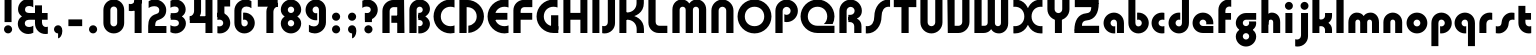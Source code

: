 SplineFontDB: 3.2
FontName: QuasarOpen-Black
FullName: Quasar Open Black
FamilyName: Quasar Open
Weight: Black
Copyright: Copyright (c) 2023, neilb
UComments: "2023-12-15: Created with FontForge (http://fontforge.org)"
Version: 000.001
ItalicAngle: 0
UnderlinePosition: -100
UnderlineWidth: 50
Ascent: 800
Descent: 200
InvalidEm: 0
LayerCount: 2
Layer: 0 0 "Back" 1
Layer: 1 0 "Fore" 0
XUID: [1021 441 2049316168 16478]
StyleMap: 0x0000
FSType: 0
OS2Version: 0
OS2_WeightWidthSlopeOnly: 0
OS2_UseTypoMetrics: 1
CreationTime: 1702635369
ModificationTime: 1726581747
PfmFamily: 17
TTFWeight: 900
TTFWidth: 5
LineGap: 0
VLineGap: 0
OS2TypoAscent: 1081
OS2TypoAOffset: 0
OS2TypoDescent: -253
OS2TypoDOffset: 0
OS2TypoLinegap: 0
OS2WinAscent: 840
OS2WinAOffset: 0
OS2WinDescent: 338
OS2WinDOffset: 0
HheadAscent: 1081
HheadAOffset: 0
HheadDescent: -253
HheadDOffset: 0
OS2CapHeight: 828
OS2XHeight: 500
OS2Vendor: 'PfEd'
MarkAttachClasses: 1
DEI: 91125
Encoding: UnicodeFull
UnicodeInterp: none
NameList: AGL For New Fonts
DisplaySize: -48
AntiAlias: 1
FitToEm: 1
WinInfo: 16 16 8
BeginPrivate: 0
EndPrivate
Grid
-1000 828 m 0
 2000 828 l 1024
-1000 500.25 m 0
 2000 500.25 l 1024
EndSplineSet
BeginChars: 1114117 133

StartChar: i
Encoding: 105 105 0
Width: 295
Flags: HMW
LayerCount: 2
Fore
SplineSet
48 679 m 0
 48 734 93 779 148 779 c 0
 203 779 248 734 248 679 c 0
 248 624 203 579 148 579 c 0
 93 579 48 624 48 679 c 0
60 500 m 5
 235 500 l 5
 235 0 l 5
 60 0 l 5
 60 500 l 5
EndSplineSet
EndChar

StartChar: o
Encoding: 111 111 1
Width: 598
Flags: HMW
LayerCount: 2
Back
SplineSet
39 250 m 0
 39 394 155 510 299 510 c 0
 443 510 559 394 559 250 c 0
 559 106 443 -10 299 -10 c 0
 155 -10 39 106 39 250 c 0
69 250 m 0
 69 121 165 15 299 15 c 0
 433 15 529 121 529 250 c 0
 529 379 433 485 299 485 c 0
 165 485 69 379 69 250 c 0
EndSplineSet
Fore
SplineSet
214 250 m 7
 214 207 248 165 299 165 c 7
 350 165 384 207 384 250 c 7
 384 293 350 335 299 335 c 7
 248 335 214 293 214 250 c 7
  Spiro
    214 250 o
    224.239 208.001 o
    253.445 177.014 o
    299 165 o
    344.555 177.014 o
    373.761 208.001 o
    384 250 o
    373.761 291.999 o
    344.555 322.986 o
    299 335 o
    253.445 322.986 o
    224.239 291.999 o
    0 0 z
  EndSpiro
39 250 m 7
 39 391.00390625 148 510 299 510 c 7
 452 510 559 388.006835938 559 250 c 7
 559 111 452 -10 299 -10 c 7
 149 -10 39 109 39 250 c 7
  Spiro
    39 250 o
    72.121 381.736 o
    163.264 474.882 o
    299 510 o
    436.514 474.882 o
    526.767 381.736 o
    559 250 o
    526.767 118.264 o
    436.514 25.118 o
    299 -10 o
    163.264 25.118 o
    72.121 118.264 o
    0 0 z
  EndSpiro
EndSplineSet
EndChar

StartChar: n
Encoding: 110 110 2
Width: 590
Flags: HMW
LayerCount: 2
Back
SplineSet
65 280 m 0
 65 407 168 510 295 510 c 0
 422 510 525 407 525 280 c 0
 525 153 422 50 295 50 c 0
 168 50 65 153 65 280 c 0
240 280 m 0
 240 310 265 335 295 335 c 0
 325 335 350 310 350 280 c 0
 350 250 325 225 295 225 c 0
 265 225 240 250 240 280 c 0
210 250 m 3
 210 205 242 165 295 165 c 3
 348 165 380 205 380 250 c 3
 380 295 348 335 295 335 c 3
 242 335 210 295 210 250 c 3
  Spiro
    210 250 o
    220.239 208.001 o
    249.445 177.014 o
    295 165 o
    340.555 177.014 o
    369.761 208.001 o
    380 250 o
    369.761 291.999 o
    340.555 322.986 o
    295 335 o
    249.445 322.986 o
    220.239 291.999 o
    0 0 z
  EndSpiro
35 250 m 3
 35 395 141 510 295 510 c 3
 453 510 555 395 555 250 c 3
 555 105 453 -10 295 -10 c 3
 141 -10 35 105 35 250 c 3
  Spiro
    35 250 o
    68.121 381.736 o
    159.264 474.882 o
    295 510 o
    432.514 474.882 o
    522.767 381.736 o
    555 250 o
    522.767 118.264 o
    432.514 25.118 o
    295 -10 o
    159.264 25.118 o
    68.121 118.264 o
    0 0 z
  EndSpiro
EndSplineSet
Fore
SplineSet
60 270 m 2
 60 419 178 510 295 510 c 0
 412 510 530 419 530 270 c 2
 530 0 l 9
 355 0 l 17
 355 270 l 2
 355 313 328 335 295 335 c 3
 262 335 235 313 235 270 c 2
 235 0 l 9
 60 0 l 17
 60 270 l 2
EndSplineSet
EndChar

StartChar: a
Encoding: 97 97 3
Width: 609
Flags: HMW
LayerCount: 2
Back
SplineSet
39 250 m 0
 39 394 155 510 299 510 c 0
 443 510 559 394 559 250 c 0
 559 106 443 -10 299 -10 c 0
 155 -10 39 106 39 250 c 0
214 250 m 0
 214 297 252 335 299 335 c 0
 346 335 384 297 384 250 c 0
 384 203 346 165 299 165 c 0
 252 165 214 203 214 250 c 0
EndSplineSet
Fore
SplineSet
299 335 m 3
 249 335 214 294 214 250 c 0
 214 205 250 165 299 165 c 0
 311.01953125 165 319.12109375 166.654296875 331 170.997070312 c 1
 331 -8.1669921875 l 1
 323.494140625 -9.0341796875 311.482421875 -10 299 -10 c 0
 155 -10 39 105 39 249 c 0
 39 393 155 510 299 510 c 0
 430 510 549 410 549 248 c 2
 549 0 l 9
 374 0 l 17
 374 246 l 2
 374 309 337 335 299 335 c 3
EndSplineSet
EndChar

StartChar: g
Encoding: 103 103 4
Width: 615
Flags: HMW
LayerCount: 2
Back
SplineSet
555 332 m 1
 300 332 l 2
 260 332 220 300 220 252 c 3
 220 208 256 172 300 172 c 0
 344 172 380 208 380 252 c 0
 380 265 377 278 371 289 c 1
 551 289 l 1
 553 275 555 260 555 245 c 0
 555 139 491 49 399 10 c 0
 368 -3 333 22 298 22 c 0
 265 22 235 -4 206 8 c 0
 112 45 45 137 45 245 c 0
 45 386 159 500 300 500 c 2
 555 500 l 1
 555 332 l 1
220 -83 m 0
 220 -127 256 -163 300 -163 c 0
 344 -163 380 -127 380 -83 c 0
 380 -39 344 -3 300 -3 c 0
 256 -3 220 -39 220 -83 c 0
45 -83 m 0
 45 58 159 172 300 172 c 0
 441 172 555 58 555 -83 c 0
 555 -224 441 -338 300 -338 c 0
 159 -338 45 -224 45 -83 c 0
EndSplineSet
Fore
SplineSet
220 -83 m 0
 220 -127 256 -163 300 -163 c 0
 344 -163 380 -127 380 -83 c 0
 380 -39 344 -3 300 -3 c 0
 256 -3 220 -39 220 -83 c 0
45 -88 m 0
 45 53 174 127 300 127 c 0
 426 127 555 53 555 -88 c 0
 555 -222 441 -338 300 -338 c 0
 159 -338 45 -222 45 -88 c 0
300 332 m 2
 260 332 220 300 220 252 c 3
 220 208 256 172 300 172 c 0
 344 172 380 208 380 252 c 0
 380 265 377 278 371 289 c 1
 551 289 l 1
 553 275 555 260 555 245 c 0
 555 104 426 35 300 35 c 0
 174 35 45 109 45 250 c 0
 45 384 159 500 300 500 c 2
 555 500 l 1
 555 332 l 1
 300 332 l 2
EndSplineSet
EndChar

StartChar: r
Encoding: 114 114 5
Width: 426
Flags: HMW
LayerCount: 2
Back
SplineSet
235 250 m 7
 235 207 269 165 320 165 c 7
 371 165 405 207 405 250 c 7
 405 293 371 335 320 335 c 7
 269 335 235 293 235 250 c 7
  Spiro
    235 250 o
    245.239 208.001 o
    274.445 177.014 o
    320 165 o
    365.555 177.014 o
    394.761 208.001 o
    405 250 o
    394.761 291.999 o
    365.555 322.986 o
    320 335 o
    274.445 322.986 o
    245.239 291.999 o
    0 0 z
  EndSpiro
60 250 m 7
 60 391.00390625 169 510 320 510 c 7
 473 510 580 388.006835938 580 250 c 7
 580 111 473 -10 320 -10 c 7
 170 -10 60 109 60 250 c 7
  Spiro
    60 250 o
    93.121 381.736 o
    184.264 474.882 o
    320 510 o
    457.514 474.882 o
    547.767 381.736 o
    580 250 o
    547.767 118.264 o
    457.514 25.118 o
    320 -10 o
    184.264 25.118 o
    93.121 118.264 o
    0 0 z
  EndSpiro
EndSplineSet
Fore
SplineSet
320 510 m 3
 344 510 365 507 381 503 c 1
 381 328 l 1
 365 333 349 335 335 335 c 3
 287.447265625 335 235 302.040039062 235 230 c 2
 235 0 l 1
 60 0 l 1
 60 250 l 2
 60 398 175.99609375 510 320 510 c 3
EndSplineSet
EndChar

StartChar: x
Encoding: 120 120 6
Width: 587
Flags: HMW
LayerCount: 2
Back
SplineSet
81 1030 m 1
 205 1030 273 971 293 933 c 1
 313 971 382 1030 506 1030 c 1
 506 855 l 1
 407 855 381 819 381 780 c 0
 381 741 407 705 506 705 c 1
 506 530 l 1
 382 530 313 589 293 627 c 1
 273 589 205 530 81 530 c 1
 81 705 l 1
 180 705 206 741 206 780 c 0
 206 819 180 855 81 855 c 1
 81 1030 l 1
80.5 500 m 1
 157.704101562 500 258.099609375 474.1171875 292.6875 391.905273438 c 1
 327.5234375 474.376953125 428.346679688 500 505.5 500 c 1
 505.5 325 l 1
 414.5 325 380.5 293 380.5 250 c 0
 380.5 207 414.5 175 505.5 175 c 1
 505.5 0 l 1
 428.857421875 0 328.061523438 25.6123046875 293.112304688 108.06640625 c 1
 258.517578125 25.7861328125 157.983398438 0 80.5 0 c 1
 80.5 175 l 1
 171.5 175 205.5 207 205.5 250 c 0
 205.5 293 171.5 325 80.5 325 c 1
 80.5 500 l 1
50.5 500 m 1
 273.5 500 380.5 388.006835938 380.5 250 c 3
 380.5 111 273.5 0 50.5 0 c 1
 50.5 175 l 1
 171.5 175 205.5 207 205.5 250 c 1
 205.5 293 171.5 325 50.5 325 c 1
 50.5 500 l 1
535.5 0 m 1
 315.5 0 205.5 109 205.5 250 c 3
 205.5 391.00390625 314.5 500 535.5 500 c 1
 535.5 325 l 1
 414.5 325 380.5 293 380.5 250 c 3
 380.5 207 414.5 175 535.5 175 c 1
 535.5 0 l 1
EndSplineSet
Fore
SplineSet
108 335 m 3
 91 335 76 333 60 328 c 1
 60 503 l 1
 76 507 97 510 121 510 c 3
 271 510 336 391 336 250 c 3
 336 108.99609375 272 -10 121 -10 c 3
 97 -10 76 -7 60 -3 c 1
 60 172 l 1
 76 167 90.970703125 165 108 165 c 3
 174.0078125 165 206 207 206 250 c 3
 206 293 174 335 108 335 c 3
479 165 m 3
 496 165 511 167 527 172 c 1
 527 -3 l 1
 511 -7 490 -10 466 -10 c 3
 316 -10 251 109 251 250 c 3
 251 391.00390625 315 510 466 510 c 3
 490 510 511 507 527 503 c 1
 527 328 l 1
 511 333 496.029296875 335 479 335 c 3
 412.9921875 335 381 293 381 250 c 3
 381 207 413 165 479 165 c 3
EndSplineSet
EndChar

StartChar: q
Encoding: 113 113 7
Width: 609
Flags: HMW
LayerCount: 2
Fore
SplineSet
299 335 m 3
 249 335 214 294 214 250 c 0
 214 205 250 165 299 165 c 0
 311.01953125 165 319.12109375 166.654296875 331 170.997070312 c 1
 331 -8.1669921875 l 1
 323.494140625 -9.0341796875 311.482421875 -10 299 -10 c 0
 155 -10 39 105 39 249 c 0
 39 393 155 510 299 510 c 0
 430 510 549 410 549 248 c 2
 549 -328 l 9
 374 -328 l 17
 374 246 l 2
 374 309 337 335 299 335 c 3
EndSplineSet
EndChar

StartChar: b
Encoding: 98 98 8
Width: 609
Flags: HMW
LayerCount: 2
Fore
Refer: 7 113 N -1 0 0 -1 609 500 2
EndChar

StartChar: d
Encoding: 100 100 9
Width: 609
Flags: HMW
LayerCount: 2
Fore
Refer: 7 113 N 1 0 0 -1 0 500 2
EndChar

StartChar: p
Encoding: 112 112 10
Width: 609
Flags: HMW
LayerCount: 2
Fore
Refer: 7 113 N -1 0 0 1 609 0 2
EndChar

StartChar: l
Encoding: 108 108 11
Width: 301
Flags: HMW
LayerCount: 2
Fore
SplineSet
60 828 m 1
 241 828 l 1
 241 0 l 1
 60 0 l 1
 60 828 l 1
EndSplineSet
EndChar

StartChar: u
Encoding: 117 117 12
Width: 590
Flags: HMW
LayerCount: 2
Fore
Refer: 2 110 N -1 0 0 -1 590 500 2
EndChar

StartChar: h
Encoding: 104 104 13
Width: 590
Flags: HMW
LayerCount: 2
Back
SplineSet
60 828 m 1
 235 828 l 1
 235 0 l 1
 60 0 l 1
 60 828 l 1
60 280 m 2
 60 419 176 510 290 510 c 0
 404 510 520 419 520 280 c 2
 520 0 l 9
 345 0 l 17
 345 280 l 2
 345 313 320 335 290 335 c 3
 260 335 235 313 235 280 c 2
 235 0 l 9
 60 0 l 17
 60 280 l 2
EndSplineSet
Fore
SplineSet
60 828 m 1
 235 828 l 1
 235 0 l 1
 60 0 l 1
 60 828 l 1
170 270 m 2
 170 399 206 510 320 510 c 0
 444 510 530 419 530 270 c 2
 530 0 l 9
 355 0 l 17
 355 270 l 2
 355 313 328 335 295 335 c 3
 262 335 235 313 235 270 c 2
 235 210 l 9
 170 210 l 17
 170 270 l 2
EndSplineSet
EndChar

StartChar: m
Encoding: 109 109 14
Width: 885
Flags: HMW
LayerCount: 2
Back
SplineSet
355 270 m 2
 355 419 473 510 590 510 c 0
 707 510 825 419 825 270 c 2
 825 0 l 9
 650 0 l 17
 650 270 l 2
 650 313 623 335 590 335 c 3
 557 335 530 313 530 270 c 2
 530 0 l 9
 355 0 l 17
 355 270 l 2
60 270 m 2
 60 419 178 510 295 510 c 0
 412 510 530 419 530 270 c 2
 530 0 l 9
 355 0 l 17
 355 270 l 2
 355 313 328 335 295 335 c 3
 262 335 235 313 235 270 c 2
 235 0 l 9
 60 0 l 17
 60 270 l 2
355 280 m 2
 355 419 471 510 585 510 c 0
 699 510 815 419 815 280 c 2
 815 0 l 9
 640 0 l 17
 640 280 l 2
 640 313 615 335 585 335 c 3
 555 335 530 313 530 280 c 2
 530 0 l 9
 355 0 l 17
 355 280 l 2
70 280 m 2
 70 419 186 510 300 510 c 0
 414 510 530 419 530 280 c 2
 530 0 l 9
 355 0 l 17
 355 280 l 2
 355 313 330 335 300 335 c 3
 270 335 245 313 245 280 c 2
 245 0 l 9
 70 0 l 17
 70 280 l 2
EndSplineSet
Fore
SplineSet
405 270 m 2
 405 429 486 510 620 510 c 0
 724 510 825 419 825 270 c 2
 825 0 l 9
 650 0 l 17
 650 270 l 2
 650 313 620 335 590 335 c 3
 560 335 530 313 530 270 c 2
 530 0 l 9
 405 0 l 17
 405 270 l 2
60 270 m 2
 60 419 161 510 265 510 c 0
 399 510 480 429 480 270 c 2
 480 0 l 9
 355 0 l 17
 355 270 l 2
 355 313 325 335 295 335 c 3
 265 335 235 313 235 270 c 2
 235 0 l 9
 60 0 l 17
 60 270 l 2
EndSplineSet
EndChar

StartChar: e
Encoding: 101 101 15
Width: 619
Flags: HMW
LayerCount: 2
Back
SplineSet
214 250 m 3
 214 207 248 165 299 165 c 3
 350 165 384 207 384 250 c 3
 384 293 350 335 299 335 c 3
 248 335 214 293 214 250 c 3
  Spiro
    214 250 o
    224.239 208.001 o
    253.445 177.014 o
    299 165 o
    344.555 177.014 o
    373.761 208.001 o
    384 250 o
    373.761 291.999 o
    344.555 322.986 o
    299 335 o
    253.445 322.986 o
    224.239 291.999 o
    0 0 z
  EndSpiro
39 250 m 3
 39 391.00390625 148 510 299 510 c 3
 452 510 559 388.006835938 559 250 c 3
 559 111 452 -10 299 -10 c 3
 149 -10 39 109 39 250 c 3
  Spiro
    39 250 o
    72.121 381.736 o
    163.264 474.882 o
    299 510 o
    436.514 474.882 o
    526.767 381.736 o
    559 250 o
    526.767 118.264 o
    436.514 25.118 o
    299 -10 o
    163.264 25.118 o
    72.121 118.264 o
    0 0 z
  EndSpiro
EndSplineSet
Fore
SplineSet
299 175 m 2
 559 175 l 1
 559 0 l 1
 299 0 l 2
 149 0 39 109 39 250 c 3
 39 391 148 510 299 510 c 0
 452 510 559 388 559 250 c 0
 559 239 558 229 557 218 c 1
 378 218 l 1
 382 228 384 239 384 250 c 0
 384 293 350 335 299 335 c 0
 248 335 214 293 214 255 c 0
 214 217 248 175 299 175 c 2
  Spiro
    299 175 [
    559 175 v
    559 0 v
    299 0 ]
    165.042 33.4174 o
    73.0085 122.63 o
    39 250 o
    72.7867 379.959 o
    164.597 473.994 o
    299 510 o
    434.292 473.329 o
    525.657 378.625 o
    559 250 o
    558.704 239.27 o
    557.962 228.73 o
    557 218 v
    378 218 v
    381.331 228.286 o
    383.335 239.048 o
    384 250 o
    373.317 291.11 o
    343.666 322.542 o
    299 335 o
    254.334 322.727 o
    224.683 292.594 o
    214 255 o
    224.683 217.406 o
    254.334 187.273 o
    0 0 z
  EndSpiro
EndSplineSet
EndChar

StartChar: y
Encoding: 121 121 16
Width: 590
Flags: HMW
LayerCount: 2
Back
SplineSet
385 220 m 2
 385 91 369 -10 255 -10 c 0
 141 -10 65 81 65 220 c 2
 65 500 l 9
 240 500 l 17
 240 220 l 2
 240 187 265 165 295 165 c 3
 325 165 350 187 350 220 c 2
 350 280 l 9
 385 280 l 17
 385 220 l 2
185 -78 m 3
 185 -121 219 -163 270 -163 c 3
 321 -163 355 -121 355 -78 c 3
 355 -35 321 7 270 7 c 3
 219 7 185 -35 185 -78 c 3
  Spiro
    185 -78 o
    195.239 -119.999 o
    224.445 -150.986 o
    270 -163 o
    315.555 -150.986 o
    344.761 -119.999 o
    355 -78 o
    344.761 -36.001 o
    315.555 -5.014 o
    270 7 o
    224.445 -5.014 o
    195.239 -36.001 o
    0 0 z
  EndSpiro
10 -78 m 3
 10 63.00390625 119 182 270 182 c 3
 423 182 530 60.0068359375 530 -78 c 3
 530 -217 423 -338 270 -338 c 3
 120 -338 10 -219 10 -78 c 3
  Spiro
    10 -78 o
    43.121 53.736 o
    134.264 146.882 o
    270 182 o
    407.514 146.882 o
    497.767 53.736 o
    530 -78 o
    497.767 -209.736 o
    407.514 -302.882 o
    270 -338 o
    134.264 -302.882 o
    43.121 -209.736 o
    0 0 z
  EndSpiro
EndSplineSet
Fore
SplineSet
420 230 m 2
 420 101 384 -10 270 -10 c 0
 146 -10 60 81 60 230 c 2
 60 500 l 9
 235 500 l 17
 235 230 l 2
 235 187 262 165 295 165 c 3
 328 165 355 187 355 230 c 2
 355 290 l 9
 420 290 l 17
 420 230 l 2
144 -128 m 1
 186 -155 212.989257812 -163 248 -163 c 3
 315.553710938 -163 355 -130 355 -78 c 2
 355 500 l 1
 530 500 l 1
 530 -82 l 2
 530 -226 414.00390625 -338 270 -338 c 3
 224 -338 186 -328 144 -307 c 1
 144 -128 l 1
EndSplineSet
EndChar

StartChar: w
Encoding: 119 119 17
Width: 885
Flags: HMW
LayerCount: 2
Fore
SplineSet
480 230 m 2
 480 71 412 0 295 0 c 2
 60 0 l 9
 60 500 l 1
 235 500 l 17
 235 175 l 17
 295 175 l 2
 328 175 355 187 355 230 c 2
 355 500 l 9
 480 500 l 17
 480 230 l 2
825 230 m 2
 825 81 724 -10 620 -10 c 0
 486 -10 405 71 405 230 c 2
 405 500 l 9
 530 500 l 17
 530 230 l 2
 530 187 560 165 590 165 c 3
 620 165 650 187 650 230 c 2
 650 500 l 9
 825 500 l 17
 825 230 l 2
EndSplineSet
EndChar

StartChar: uni0261
Encoding: 609 609 18
Width: 609
Flags: HMW
LayerCount: 2
Back
SplineSet
-7 -60 m 0
 -7 93 118 218 271 218 c 0
 424 218 549 93 549 -60 c 0
 549 -213 424 -338 271 -338 c 0
 118 -338 -7 -213 -7 -60 c 0
EndSplineSet
Fore
SplineSet
374 -38 m 2
 374 246 l 2
 374 309 337 335 299 335 c 3
 249 335 214 294 214 250 c 0
 214 205 250 165 299 165 c 0
 311.01953125 165 319.12109375 166.654296875 331 170.997070312 c 1
 331 -8.1669921875 l 1
 323.494140625 -9.0341796875 311.482421875 -10 299 -10 c 0
 155 -10 39 105 39 249 c 0
 39 393 155 510 299 510 c 0
 430 510 549 410 549 248 c 2
 549 -62 l 2
 549 -217 420.013671875 -338 269 -338 c 3
 217 -338 156 -321 123 -296 c 1
 123 -121 l 1
 159 -149 199.989257812 -163 247 -163 c 3
 324.553710938 -163 374 -115 374 -38 c 2
EndSplineSet
EndChar

StartChar: f
Encoding: 102 102 19
Width: 441
Flags: HMW
LayerCount: 2
Fore
SplineSet
320 838 m 7
 344 838 365 835 381 831 c 1
 381 656 l 1
 365 661 349 663 335 663 c 3
 287.447265625 663 235 630 235 558 c 2
 235 500 l 1
 376 500 l 1
 376 332 l 1
 235 332 l 1
 235 0 l 1
 60 0 l 1
 60 578 l 2
 60 726 175.99609375 838 320 838 c 7
  Spiro
    235 558 o
    235 500 v
    376 500 v
    376 332 v
    235 332 v
    235 0 v
    60 0 v
    320 838 o
    342.904 837.076 o
    363.427 834.589 o
    381 831 v
    381 656 v
    365.09 660.034 o
    349.577 662.298 o
    335 663 o
    287.984 651.809 o
    250.33 617.193 o
    235 558 [
    235 328 v
    60 328 v
    60 578 ]
    95.339 711.07 o
    0 0 z
  EndSpiro
EndSplineSet
EndChar

StartChar: t
Encoding: 116 116 20
Width: 441
Flags: HMW
LayerCount: 2
Fore
SplineSet
320 -10 m 3
 175.99609375 -10 60 102 60 250 c 2
 60 679 l 1
 235 679 l 5
 235 500 l 1
 376 500 l 1
 376 332 l 1
 235 332 l 1
 235 270 l 2
 235 198 287.447265625 165 335 165 c 3
 349 165 365 167 381 172 c 1
 381 -3 l 1
 365 -7 344 -10 320 -10 c 3
EndSplineSet
EndChar

StartChar: j
Encoding: 106 106 21
Width: 385
Flags: HMW
LayerCount: 2
Back
SplineSet
139 669 m 0
 139 724 184 769 239 769 c 0
 294 769 339 724 339 669 c 0
 339 614 294 569 239 569 c 0
 184 569 139 614 139 669 c 0
152 -328 m 9
 152 500 l 1
 327 500 l 1
 327 -328 l 17
 152 -328 l 9
EndSplineSet
Fore
SplineSet
151 500 m 1
 326 500 l 1
 326 -78 l 2
 326 -226 210.00390625 -338 66 -338 c 3
 42 -338 21 -335 5 -331 c 1
 5 -156 l 1
 21 -161 37 -163 51 -163 c 3
 98.552734375 -163 151 -130 151 -58 c 2
 151 500 l 1
138 679 m 0
 138 734 183 779 238 779 c 0
 293 779 338 734 338 679 c 0
 338 624 293 579 238 579 c 0
 183 579 138 624 138 679 c 0
EndSplineSet
EndChar

StartChar: c
Encoding: 99 99 22
Width: 420
Flags: HMW
LayerCount: 2
Back
SplineSet
299 510 m 3
 323 510 344 507 360 503 c 1
 360 328 l 1
 345 333 327 335 314 335 c 3
 234.991210938 335 214 283 214 250 c 2
 214 0 l 1
 39 0 l 1
 39 250 l 2
 39 398 154.99609375 510 299 510 c 3
EndSplineSet
Fore
SplineSet
312 165 m 3
 329 165 344 167 360 172 c 1
 360 -3 l 1
 344 -7 323 -10 299 -10 c 3
 149 -10 39 109 39 250 c 3
 39 391.00390625 148 510 299 510 c 3
 323 510 344 507 360 503 c 1
 360 328 l 1
 344 333 329.029296875 335 312 335 c 3
 245.9921875 335 214 293 214 250 c 3
 214 207 246 165 312 165 c 3
EndSplineSet
EndChar

StartChar: s
Encoding: 115 115 23
Width: 557
Flags: HMW
LayerCount: 2
Back
SplineSet
191 250 m 3
 191 398 306.99609375 510 451 510 c 3
 475 510 496 507 512 503 c 1
 512 328 l 1
 497 333 479 335 466 335 c 3
 386.991210938 335 366 283 366 250 c 3
 366 102 250.00390625 -10 106 -10 c 3
 82 -10 61 -7 45 -3 c 1
 45 172 l 1
 60 167 78 165 91 165 c 3
 170.008789062 165 191 217 191 250 c 3
EndSplineSet
Fore
SplineSet
191 270 m 0
 202 417 327 510 431 510 c 3
 465 510 496 507 512 503 c 1
 512 328 l 1
 497 333 479 335 466 335 c 3
 387 335 370.641601562 292.028320312 366 230 c 0
 355 83 230 -10 126 -10 c 3
 92 -10 61 -7 45 -3 c 1
 45 172 l 1
 60 167 78 165 91 165 c 3
 170 165 186.358398438 207.971679688 191 270 c 0
EndSplineSet
EndChar

StartChar: v
Encoding: 118 118 24
Width: 590
Flags: HMW
LayerCount: 2
Fore
SplineSet
530 230 m 2
 530 81 412 0 295 0 c 2
 60 0 l 9
 60 500 l 1
 235 500 l 17
 235 175 l 17
 295 175 l 2
 328 175 355 187 355 230 c 2
 355 500 l 9
 530 500 l 17
 530 230 l 2
EndSplineSet
EndChar

StartChar: uni026F
Encoding: 623 623 25
Width: 885
Flags: HMW
LayerCount: 2
Fore
Refer: 14 109 S -1 0 0 -1 885 500 2
EndChar

StartChar: k
Encoding: 107 107 26
Width: 606
Flags: HMW
LayerCount: 2
Fore
SplineSet
286 207 m 5
 212 207 l 29
 212 338 l 29
 286 338 l 5
 334 338 376 382 376 427 c 6
 376 500 l 9
 551 500 l 17
 551 427 l 6
 551 278 418 207 286 207 c 5
286 302 m 5
 418 302 551 231 551 82 c 6
 551 0 l 9
 376 0 l 17
 376 82 l 6
 376 127 334 171 286 171 c 5
 212 171 l 29
 212 302 l 29
 286 302 l 5
60 828 m 1
 235 828 l 1
 235 0 l 1
 60 0 l 1
 60 828 l 1
  Spiro
    60 828 v
    235 828 v
    235 0 v
    60 0 v
    0 0 z
  EndSpiro
EndSplineSet
EndChar

StartChar: z
Encoding: 122 122 27
Width: 493
Flags: HMW
LayerCount: 2
Back
SplineSet
446 -82 m 17
 446 -226 330.00390625 -338 186 -338 c 3
 140 -338 102 -328 60 -307 c 1
 60 -132 l 1
 102 -157 128.989257812 -163 164 -163 c 3
 231.553710938 -163 271 -130 271 -78 c 9
 446 -82 l 17
EndSplineSet
Fore
SplineSet
61 479 m 1
 100 499 139 510 186 510 c 3
 332 510 442 393.950195312 442 260 c 3
 442 119 316 45 190 45 c 2
 68 45 l 1
 68 169 l 1
 140 169 l 2
 254 169 267 211 267 255 c 3
 267 310 221.009765625 335 162 335 c 3
 117.950195312 335 93 322 61 304 c 1
 61 479 l 1
60 -307 m 1
 60 -132 l 1
 92 -150 117.950195312 -163 162 -163 c 3
 221.009765625 -163 273 -138 273 -83 c 3
 273 -39 254 3 140 3 c 2
 68 3 l 1
 68 127 l 1
 190 128 l 2
 316 128 448 53 448 -88 c 3
 448 -221.950195312 332 -338 186 -338 c 3
 139 -338 99 -327 60 -307 c 1
EndSplineSet
EndChar

StartChar: .notdef
Encoding: 1114112 -1 28
Width: 652
Flags: HMW
LayerCount: 2
Back
SplineSet
550 753 m 5
 173 30 l 5
 99 76 l 5
 476 799 l 5
 550 753 l 5
99 753 m 5
 173 799 l 5
 550 76 l 5
 476 30 l 5
 99 753 l 5
170 728 m 1
 170 100 l 1
 482 100 l 1
 482 728 l 1
 170 728 l 1
70 828 m 1
 582 828 l 1
 582 0 l 1
 70 0 l 1
 70 828 l 1
EndSplineSet
Fore
SplineSet
550 753 m 1
 173 30 l 1
 99 76 l 1
 476 799 l 1
 550 753 l 1
99 753 m 1
 173 799 l 1
 550 76 l 1
 476 30 l 1
 99 753 l 1
170 728 m 1
 170 100 l 1
 482 100 l 1
 482 728 l 1
 170 728 l 1
70 828 m 1
 582 828 l 1
 582 0 l 1
 70 0 l 1
 70 828 l 1
EndSplineSet
EndChar

StartChar: period
Encoding: 46 46 29
Width: 404
Flags: HMW
LayerCount: 2
Fore
SplineSet
100 92 m 0
 100 148 146 194 202 194 c 0
 258 194 304 148 304 92 c 0
 304 36 258 -10 202 -10 c 0
 146 -10 100 36 100 92 c 0
EndSplineSet
EndChar

StartChar: comma
Encoding: 44 44 30
Width: 404
Flags: HMW
LayerCount: 2
Back
SplineSet
100 92 m 0
 100 150 144 194 202 194 c 0
 267 194 310 136 310 41 c 0
 310 -58 263 -146 202 -146 c 1
 202 -10 l 1
 144 -10 100 34 100 92 c 0
51 43 m 0
 51 126 119 194 202 194 c 0
 285 194 353 126 353 43 c 0
 353 -40 285 -108 202 -108 c 0
 119 -108 51 -40 51 43 c 0
100 92 m 0
 100 148 146 194 202 194 c 0
 258 194 304 148 304 92 c 0
 304 36 258 -10 202 -10 c 0
 146 -10 100 36 100 92 c 0
EndSplineSet
Fore
SplineSet
100 92 m 0
 100 148 146 194 202 194 c 0
 258 194 309 150 309 52 c 0
 309 -60 248 -132 202 -132 c 1
 202 -10 l 1
 146 -10 100 36 100 92 c 0
EndSplineSet
EndChar

StartChar: colon
Encoding: 58 58 31
Width: 404
Flags: HMW
LayerCount: 2
Fore
Refer: 29 46 N 1 0 0 1 0 316 2
Refer: 29 46 N 1 0 0 1 0 0 2
EndChar

StartChar: semicolon
Encoding: 59 59 32
Width: 404
Flags: HMW
LayerCount: 2
Fore
Refer: 30 44 N 1 0 0 1 0 0 2
Refer: 29 46 N 1 0 0 1 0 316 2
EndChar

StartChar: space
Encoding: 32 32 33
Width: 340
Flags: HMW
LayerCount: 2
EndChar

StartChar: question
Encoding: 63 63 34
Width: 488
Flags: HMW
LayerCount: 2
Back
SplineSet
110 92.25 m 4
 110 148.25 156 194.25 212 194.25 c 4
 268 194.25 314 148.25 314 92.25 c 4
 314 36.25 268 -9.75 212 -9.75 c 4
 156 -9.75 110 36.25 110 92.25 c 4
299 503 m 5
 299 273 l 5
 124 273 l 5
 124 503 l 5
 299 503 l 5
164 503 m 21
 208 503 244 539 244 583 c 4
 244 627 208 663 164 663 c 4
 136.682617188 663 112.44921875 649.124023438 98 628.072265625 c 5
 98 829.40234375 l 5
 119.045898438 835.010742188 141.168945312 838 164 838 c 4
 305 838 419 724 419 583 c 4
 419 442 305 328 164 328 c 13
 164 503 l 21
766 493 m 3
 832 493 864 535 864 578 c 3
 864 621 832.0078125 663 766 663 c 3
 748.970703125 663 734 661 718 656 c 1
 718 831 l 1
 734 835 755 838 779 838 c 3
 930 838 1039 719.00390625 1039 578 c 3
 1039 437 929 318 779 318 c 3
 755 318 734 321 718 325 c 1
 718 500 l 1
 734 495 749 493 766 493 c 3
104 583 m 0
 104 539 140 503 184 503 c 0
 228 503 264 539 264 583 c 0
 264 627 228 663 184 663 c 0
 140 663 104 627 104 583 c 0
-71 583 m 0
 -71 724 43 838 184 838 c 0
 325 838 439 724 439 583 c 0
 439 442 325 328 184 328 c 0
 43 328 -71 442 -71 583 c 0
EndSplineSet
Fore
SplineSet
444 582 m 3
 444 440.99609375 335 322 184 322 c 3
 160 322 139 325 123 329 c 1
 123 504 l 1
 139 499 153.970703125 497 171 497 c 3
 237.0078125 497 269 539 269 582 c 3
 269 634 229.553710938 663 162 663 c 3
 126.989257812 663 100 655 58 628 c 1
 58 807 l 1
 100 828 138 838 184 838 c 3
 328.00390625 838 444 726 444 582 c 3
123 497 m 1
 298 497 l 1
 298 273 l 1
 123 273 l 1
 123 497 l 1
109 92.25 m 0
 109 148.25 155 194.25 211 194.25 c 0
 267 194.25 313 148.25 313 92.25 c 0
 313 36.25 267 -9.75 211 -9.75 c 0
 155 -9.75 109 36.25 109 92.25 c 0
EndSplineSet
EndChar

StartChar: tut
Encoding: 58962 58962 35
Width: 301
Flags: HMW
LayerCount: 2
Fore
Refer: 11 108 N 1 0 0 1 0 0 2
EndChar

StartChar: if
Encoding: 58992 58992 36
Width: 295
Flags: HMW
LayerCount: 2
Fore
SplineSet
60 500 m 5
 235 500 l 5
 235 0 l 5
 60 0 l 5
 60 500 l 5
EndSplineSet
EndChar

StartChar: winwin
Encoding: 58977 58977 37
Width: 301
Flags: HMW
LayerCount: 2
Fore
Refer: 11 108 N 1 0 0 1 0 -328 2
EndChar

StartChar: roar
Encoding: 58984 58984 38
Width: 420
Flags: HMW
LayerCount: 2
Fore
Refer: 22 99 N -1 0 0 -1 420 500 2
EndChar

StartChar: oak
Encoding: 59004 59004 39
Width: 598
Flags: HMW
LayerCount: 2
Fore
Refer: 1 111 N 1 0 0 1 0 0 2
EndChar

StartChar: ooze
Encoding: 59006 59006 40
Width: 590
Flags: HMW
LayerCount: 2
Fore
Refer: 2 110 N 1 0 0 1 0 0 2
EndChar

StartChar: wool
Encoding: 59005 59005 41
Width: 590
Flags: HMW
LayerCount: 2
Fore
Refer: 12 117 N 1 0 0 1 0 0 2
EndChar

StartChar: ado
Encoding: 59002 59002 42
Width: 426
Flags: HMW
LayerCount: 2
Fore
Refer: 5 114 N 1 0 0 1 0 0 2
EndChar

StartChar: ah
Encoding: 58998 58998 43
Width: 557
Flags: HMW
LayerCount: 2
Fore
Refer: 23 115 N 1 0 0 1 0 0 2
EndChar

StartChar: ed
Encoding: 58994 58994 44
Width: 426
Flags: HMW
LayerCount: 2
Fore
Refer: 42 59002 S 1 0 0 -1 0 500 2
EndChar

StartChar: ash
Encoding: 58996 58996 45
Width: 426
Flags: HMW
LayerCount: 2
Fore
Refer: 42 59002 S -1 0 0 -1 426 500 2
EndChar

StartChar: on
Encoding: 59000 59000 46
Width: 426
Flags: HMW
LayerCount: 2
Fore
Refer: 42 59002 N -1 0 0 1 426 0 2
EndChar

StartChar: awl
Encoding: 58999 58999 47
Width: 557
Flags: HMW
LayerCount: 2
Fore
Refer: 43 58998 S -1 0 0 1 557 0 2
EndChar

StartChar: axe
Encoding: 58987 58987 48
Width: 620
Flags: HMW
LayerCount: 2
Back
SplineSet
60 92 m 0
 60 230 172 342 310 342 c 0
 448 342 560 230 560 92 c 0
 560 -46 448 -158 310 -158 c 0
 172 -158 60 -46 60 92 c 0
235 92 m 0
 235 133 269 167 310 167 c 0
 351 167 385 133 385 92 c 0
 385 51 351 17 310 17 c 0
 269 17 235 51 235 92 c 0
EndSplineSet
Fore
SplineSet
310 207 m 24
 444 207 560 283 560 427 c 2
 560 500 l 9
 385 500 l 17
 385 417 l 2
 385 372 348 342 310 342 c 3
 272 342 235 372 235 417 c 2
 235 828 l 9
 60 828 l 17
 60 427 l 2
 60 283 176 207 310 207 c 24
310 167 m 0
 349 167 385 137 385 92 c 2
 385 0 l 9
 560 0 l 17
 560 82 l 2
 560 226 442 302 310 302 c 3
 178 302 60 226 60 82 c 2
 60 0 l 9
 235 0 l 17
 235 92 l 2
 235 137 271 167 310 167 c 0
EndSplineSet
EndChar

StartChar: exam
Encoding: 58988 58988 49
Width: 620
Flags: HMW
LayerCount: 2
Fore
Refer: 48 58987 N -1 0 0 -1 620 500 2
EndChar

StartChar: eat
Encoding: 58993 58993 50
Width: 590
Flags: HMW
LayerCount: 2
Back
SplineSet
60 270 m 2
 60 419 178 500 295 500 c 2
 530 500 l 9
 530 0 l 1
 355 0 l 17
 355 325 l 17
 295 325 l 2
 262 325 235 313 235 270 c 2
 235 0 l 9
 60 0 l 17
 60 270 l 2
EndSplineSet
Fore
Refer: 24 118 N -1 0 0 -1 590 500 2
EndChar

StartChar: haha
Encoding: 58978 58978 51
Width: 511
Flags: HMW
LayerCount: 2
Back
SplineSet
235 0 m 1
 60 0 l 1
 60 578 l 2
 60 726 175.99609375 838 320 838 c 3
 344 838 365 835 381 831 c 1
 381 656 l 1
 365 661 349 663 335 663 c 3
 287.447265625 663 235 630 235 558 c 2
 235 0 l 1
EndSplineSet
Fore
SplineSet
235 0 m 1
 60 0 l 1
 60 562 l 18
 60 722 183.986328125 838 350 838 c 3
 398 838 437 830 466 816 c 1
 466 641 l 1
 434 658 410.010742188 663 372 663 c 3
 279.446289062 663 235 620 235 538 c 10
 235 0 l 1
EndSplineSet
EndChar

StartChar: mime
Encoding: 58981 58981 52
Width: 609
Flags: HMW
LayerCount: 2
Fore
Refer: 62 58973 N -1 0 0 1 609 0 2
EndChar

StartChar: shush
Encoding: 58972 58972 53
Width: 531
Flags: HMW
LayerCount: 2
Fore
SplineSet
235 828 m 1
 235 310 l 18
 235 223 284.446289062 165 382 165 c 3
 429.010742188 165 450 169 486 187 c 1
 486 12 l 1
 453 -3 412 -10 360 -10 c 3
 188.986328125 -10 60 121 60 286 c 10
 60 828 l 1
 235 828 l 1
EndSplineSet
EndChar

StartChar: thoth
Encoding: 58966 58966 54
Width: 426
Flags: HMW
LayerCount: 2
Fore
SplineSet
191 270 m 2
 191 558 l 2
 191 630 138.552734375 663 91 663 c 3
 77 663 61 661 45 656 c 1
 45 831 l 1
 61 835 82 838 106 838 c 3
 250.00390625 838 366 726 366 578 c 2
 366 250 l 2
 366 102 250.00390625 -10 106 -10 c 3
 82 -10 61 -7 45 -3 c 1
 45 172 l 1
 61 167 77 165 91 165 c 3
 138.552734375 165 191 198 191 270 c 2
EndSplineSet
EndChar

StartChar: thither
Encoding: 58967 58967 55
Width: 420
Flags: HMW
LayerCount: 2
Fore
Refer: 54 58966 N -1 0 0 -1 426 500 2
EndChar

StartChar: zoos
Encoding: 58971 58971 56
Width: 557
Flags: HMW
LayerCount: 2
Fore
Refer: 57 58970 N -1 0 0 1 557 -328 2
EndChar

StartChar: sis
Encoding: 58970 58970 57
Width: 557
Flags: HMW
LayerCount: 2
Fore
SplineSet
191 270 m 2
 191 578 l 2
 191 726 306.99609375 838 451 838 c 3
 475 838 496 835 512 831 c 1
 512 656 l 1
 496 661 480 663 466 663 c 3
 418.447265625 663 366 630 366 558 c 2
 366 250 l 2
 366 102 250.00390625 -10 106 -10 c 3
 82 -10 61 -7 45 -3 c 1
 45 172 l 1
 61 167 77 165 91 165 c 3
 138.552734375 165 191 198 191 270 c 2
EndSplineSet
EndChar

StartChar: valve
Encoding: 58969 58969 58
Width: 609
Flags: HMW
LayerCount: 2
Fore
Refer: 18 609 N -1 0 0 1 610 0 2
EndChar

StartChar: fife
Encoding: 58968 58968 59
Width: 609
Flags: HMW
LayerCount: 2
Fore
Refer: 58 58969 N -1 0 0 -1 609 500 2
EndChar

StartChar: bob
Encoding: 58961 58961 60
Width: 609
Flags: HMW
LayerCount: 2
Fore
SplineSet
299 -163 m 3
 337 -163 374 -137 374 -74 c 2
 374 500 l 9
 549 500 l 17
 549 -76 l 2
 549 -238 430 -338 299 -338 c 0
 155 -338 39 -221 39 -77 c 0
 39 67 155 182 299 182 c 0
 311.482421875 182 323.494140625 181.034179688 331 180.166992188 c 1
 331 1.0029296875 l 1
 319.12109375 5.345703125 311.01953125 7 299 7 c 0
 250 7 214 -33 214 -78 c 0
 214 -122 249 -163 299 -163 c 3
EndSplineSet
EndChar

StartChar: yoyo
Encoding: 58976 58976 61
Width: 609
Flags: HMW
LayerCount: 2
Fore
Refer: 60 58961 N -1 0 0 -1 609 500 2
EndChar

StartChar: zhivago
Encoding: 58973 58973 62
Width: 609
Flags: HMW
LayerCount: 2
Fore
SplineSet
374 210 m 2
 374 287 324.553710938 335 247 335 c 3
 199.989257812 335 159 321 123 293 c 1
 123 468 l 1
 156 493 217 510 269 510 c 3
 420.013671875 510 549 389 549 234 c 2
 549 -76 l 2
 549 -238 430 -338 299 -338 c 0
 155 -338 39 -221 39 -77 c 0
 39 67 155 182 299 182 c 0
 311.482421875 182 323.494140625 181.034179688 331 180.166992188 c 1
 331 1.0029296875 l 1
 319.12109375 5.345703125 311.01953125 7 299 7 c 0
 250 7 214 -33 214 -78 c 0
 214 -122 249 -163 299 -163 c 3
 337 -163 374 -137 374 -74 c 2
 374 210 l 2
EndSplineSet
EndChar

StartChar: loch
Encoding: 58985 58985 63
Width: 784
Flags: HMW
LayerCount: 2
Back
SplineSet
578 165 m 5
 580 165 581 165 583 165 c 4
 649 165 681 202 681 245 c 4
 681 288 649 325 583 325 c 4
 535 325 l 5
 535 500 l 5
 596 500 l 4
 746 500 856 386 856 245 c 4
 856 104 747 -10 596 -10 c 4
 590 -10 587 -10 578 -9 c 5
 578 165 l 5
360 828 m 5
 535 828 l 5
 535 0 l 5
 360 0 l 5
 360 828 l 5
312 175 m 4
 360 175 l 5
 360 0 l 5
 299 0 l 7
 149 0 39 109 39 250 c 7
 39 391 148 500 299 500 c 4
 360 500 l 5
 360 325 l 5
 312 325 l 7
 246 325 214 293 214 250 c 7
 214 207 246 175 312 175 c 4
EndSplineSet
Fore
SplineSet
549 255 m 2
 549 298 520 335 469 335 c 0
 469 510 l 3
 619 510 724 396 724 255 c 2
 724 0 l 0
 549 0 l 0
 549 255 l 2
294 828 m 1
 469 828 l 1
 469 0 l 1
 294 0 l 1
 294 828 l 1
294 335 m 3
 243 335 214 298 214 255 c 3
 214 212 243 175 294 175 c 0
 294 0 l 3
 144 0 39 114 39 255 c 3
 39 396 143 510 294 510 c 0
 294 335 l 3
EndSplineSet
EndChar

StartChar: church
Encoding: 58974 58974 64
Width: 782
Flags: HMW
LayerCount: 2
Fore
SplineSet
86 325 m 3
 72 325 58 326 45 330 c 1
 45 505 l 1
 60 501 77 500 91 500 c 3
 203.552734375 500 311 592.959960938 311 720 c 2
 311 763 l 1
 386 763 l 1
 386 700 l 2
 386 482 300.00390625 325 86 325 c 3
486 828 m 1
 486 310 l 18
 486 223 535.446289062 165 633 165 c 3
 680.010742188 165 701 169 737 187 c 1
 737 12 l 1
 704 -3 663 -10 611 -10 c 3
 439.986328125 -10 311 121 311 286 c 10
 311 828 l 1
 486 828 l 1
EndSplineSet
EndChar

StartChar: judge
Encoding: 58975 58975 65
Width: 782
Flags: HMW
LayerCount: 2
Fore
Refer: 64 58974 N -1 0 0 -1 782 500 2
EndChar

StartChar: whitewheat
Encoding: 58979 58979 66
Width: 546
Flags: HMW
LayerCount: 2
Fore
Refer: 69 58963 N -1 0 0 1 546 0 2
EndChar

StartChar: inkling
Encoding: 58980 58980 67
Width: 630
Flags: HMW
LayerCount: 2
Back
SplineSet
60 243 m 2
 60 384 189 458 315 458 c 0
 441 458 570 384 570 243 c 2
 570 0 l 9
 395 0 l 17
 395 248 l 2
 395 292 359 328 315 328 c 0
 271 328 235 292 235 248 c 2
 235 0 l 9
 60 0 l 17
 60 243 l 2
395 583 m 0
 395 627 359 663 315 663 c 0
 271 663 235 627 235 583 c 0
 235 539 271 503 315 503 c 0
 359 503 395 539 395 583 c 0
570 588 m 0
 570 447 441 373 315 373 c 0
 189 373 60 447 60 588 c 0
 60 722 174 838 315 838 c 0
 456 838 570 722 570 588 c 0
EndSplineSet
Fore
SplineSet
395 583 m 2
 395 627 359 663 315 663 c 0
 271 663 235 627 235 583 c 2
 235 369 l 2
 235 325 271 289 315 289 c 0
 359 289 395 325 395 369 c 2
 395 583 l 2
60 588 m 2
 60 722 174 838 315 838 c 0
 456 838 570 722 570 588 c 2
 570 374 l 2
 570 233 441 159 315 159 c 0
 189 159 60 233 60 374 c 2
 60 588 l 2
60 29 m 2
 60 170 189 244 315 244 c 0
 441 244 570 170 570 29 c 2
 570 0 l 9
 395 0 l 17
 395 34 l 2
 395 78 359 114 315 114 c 0
 271 114 235 78 235 34 c 2
 235 0 l 9
 60 0 l 17
 60 29 l 2
EndSplineSet
EndChar

StartChar: nun
Encoding: 58982 58982 68
Width: 572
Flags: HMW
LayerCount: 2
Back
SplineSet
63 215 m 0
 63 338 163 438 286 438 c 0
 409 438 509 338 509 215 c 0
 509 92 409 -8 286 -8 c 0
 163 -8 63 92 63 215 c 0
234 216 m 0
 234 245 257 268 286 268 c 0
 315 268 338 245 338 216 c 0
 338 187 315 164 286 164 c 0
 257 164 234 187 234 216 c 0
EndSplineSet
Fore
SplineSet
235 494 m 2
 235 464 258 442 286 442 c 0
 314 442 337 464 337 494 c 2
 337 500 l 25
 512 500 l 25
 512 499 l 2
 512 358 392 312 286 312 c 0
 180 312 60 358 60 499 c 2
 60 500 l 25
 235 500 l 25
 235 494 l 2
235 216 m 0
 235 186 258 165 286 165 c 0
 314 165 337 186 337 216 c 0
 337 246 314 267 286 267 c 0
 258 267 235 246 235 216 c 0
60 211 m 0
 60 352 180 397 286 397 c 0
 392 397 512 352 512 211 c 0
 512 97 414 -10 286 -10 c 0
 159 -10 60 97 60 211 c 0
EndSplineSet
EndChar

StartChar: deed
Encoding: 58963 58963 69
Width: 546
Flags: HMW
LayerCount: 2
Back
SplineSet
235 -220 m 4
 235 -99 334 0 455 0 c 4
 576 0 675 -99 675 -220 c 4
 675 -341 576 -440 455 -440 c 4
 334 -440 235 -341 235 -220 c 4
EndSplineSet
Fore
SplineSet
60 500 m 1
 235 500 l 1
 235 -328 l 1
 60 -328 l 1
 60 500 l 1
460 175 m 3
 474 175 488 174 501 170 c 1
 501 -5 l 1
 486 -1 469 0 455 0 c 3
 342.447265625 0 235 -92.9599609375 235 -220 c 2
 235 -263 l 1
 160 -263 l 1
 160 -200 l 2
 160 18 245.99609375 175 460 175 c 3
EndSplineSet
EndChar

StartChar: pipe
Encoding: 58960 58960 70
Width: 590
Flags: HMW
LayerCount: 2
Fore
SplineSet
60 598 m 2
 60 747 178 838 295 838 c 0
 412 838 530 747 530 598 c 2
 530 0 l 9
 355 0 l 17
 355 598 l 2
 355 641 328 663 295 663 c 3
 262 663 235 641 235 598 c 2
 235 325 l 9
 60 325 l 17
 60 598 l 2
EndSplineSet
EndChar

StartChar: kick
Encoding: 58964 58964 71
Width: 420
Flags: HMW
LayerCount: 2
Fore
SplineSet
100 838 m 3
 244.00390625 838 360 726 360 578 c 2
 360 403 l 1
 185 403 l 1
 185 558 l 2
 185 630.040039062 132.552734375 663 85 663 c 3
 71 663 55 661 39 656 c 1
 39 831 l 1
 55 835 76 838 100 838 c 3
312 165 m 3
 329 165 344 167 360 172 c 1
 360 -3 l 1
 344 -7 323 -10 299 -10 c 3
 149 -10 39 109 39 250 c 3
 39 391.00390625 148 510 299 510 c 3
 323 510 344 507 360 503 c 1
 360 328 l 1
 344 333 329.029296875 335 312 335 c 3
 245.9921875 335 214 293 214 250 c 3
 214 207 246 165 312 165 c 3
EndSplineSet
EndChar

StartChar: gig
Encoding: 58965 58965 72
Width: 600
Flags: HMW
LayerCount: 2
Back
SplineSet
39 234 m 17
 39 389 167.986328125 510 319 510 c 3
 371 510 432 493 465 468 c 1
 465 293 l 1
 429 321 388.010742188 335 341 335 c 3
 263.446289062 335 214 287 214 210 c 9
 39 234 l 17
302 510 m 17
 444 510 560 390 560 256 c 9
 385 258 l 17
 385 306 342 342 302 342 c 9
 302 510 l 17
223 -83 m 0
 223 -127 259 -163 303 -163 c 0
 347 -163 383 -127 383 -83 c 0
 383 -39 347 -3 303 -3 c 0
 259 -3 223 -39 223 -83 c 0
48 -88 m 0
 48 53 177 127 303 127 c 0
 429 127 558 53 558 -88 c 0
 558 -222 444 -338 303 -338 c 0
 162 -338 48 -222 48 -88 c 0
EndSplineSet
Fore
SplineSet
303 4 m 0
 176 21 45 115 45 256 c 0
 45 390 161 510 313 510 c 3
 386 510 436 487 465 465 c 1
 465 297 l 1
 417 330 369.009765625 342 313 342 c 3
 257 342 220 306 220 258 c 3
 220 214 259.307617188 179.194335938 303 174 c 0
 446 157 561 53 561 -81 c 0
 561 -228 436 -338 303 -338 c 0
 171 -338 45 -227 45 -86 c 0
 45 -71 47 -50 49 -36 c 1
 229 -36 l 1
 223 -47 220 -66 220 -79 c 0
 220 -123 259 -163 303 -163 c 0
 347 -163 386 -123 386 -79 c 3
 386 -31 342.646484375 -1.306640625 303 4 c 0
EndSplineSet
EndChar

StartChar: loll
Encoding: 58983 58983 73
Width: 572
Flags: HMW
LayerCount: 2
Back
SplineSet
191 270 m 0
 202 417 327 510 431 510 c 3
 465 510 496 507 512 503 c 1
 512 328 l 1
 497 333 479 335 466 335 c 3
 387 335 370.641601562 292.028320312 366 230 c 0
 355 83 230 -10 126 -10 c 7
 92 -10 61 -7 45 -3 c 5
 45 172 l 5
 60 167 78 165 91 165 c 7
 170 165 186.358398438 207.971679688 191 270 c 0
EndSplineSet
Fore
SplineSet
45 172 m 1
 60 167 78 165 91 165 c 3
 160 165 205 211 205 290 c 3
 205 303 203 321 198 336 c 1
 213 331 231 329 244 329 c 3
 313 329 358 375 358 454 c 3
 358 467 356 485 351 500 c 1
 526 500 l 1
 530 484 533 453 533 419 c 3
 533 323.603484093 461.640625 190.709960938 357.684570312 190.709960938 c 0
 348.669921875 190.709960938 346 191 338 193 c 1
 342.146484375 179.22265625 342.0703125 173.709960938 342.0703125 161.5625 c 0
 342.0703125 63.3212890625 218.34389383 -10 126 -10 c 3
 92 -10 61 -7 45 -3 c 1
 45 172 l 1
EndSplineSet
EndChar

StartChar: llan
Encoding: 58986 58986 74
Width: 572
Flags: HMW
LayerCount: 2
Fore
Refer: 73 58983 N -1 0 0 1 572 0 2
EndChar

StartChar: age.alt
Encoding: 1114113 -1 75
Width: 435
Flags: HMW
LayerCount: 2
Back
SplineSet
213 349 m 0
 213 319 236 298 264 298 c 0
 292 298 315 319 315 349 c 0
 315 379 292 400 264 400 c 0
 236 400 213 379 213 349 c 0
61 346 m 0
 61 437 134 510 225 510 c 0
 316 510 389 437 389 346 c 0
 389 255 316 182 225 182 c 0
 134 182 61 255 61 346 c 0
320 -10 m 3
 344 -10 365 -7 381 -3 c 1
 381 172 l 1
 365 167 349 165 335 165 c 3
 287.447265625 165 235 197.959960938 235 270 c 2
 235 500 l 1
 60 500 l 1
 60 250 l 2
 60 102 175.99609375 -10 320 -10 c 3
EndSplineSet
Fore
SplineSet
320 -10 m 0
 176 -10 60 102 60 250 c 2
 60 346 l 2
 60 427 127 510 242 510 c 0
 323 510 390 446 390 347 c 3
 390 272 336.03125 223 267 223 c 3
 264 223 259 224 257 225 c 1
 256 299 l 1
 260 298 262 298 264 298 c 3
 286 298 315 314 315 349 c 3
 315 380.016601562 291 400 264 400 c 3
 232.983398438 400 213 376 213 348 c 2
 213 270 l 2
 213 202.09375 270 165 326 165 c 0
 350 165 365 167 381 172 c 1
 381 -3 l 1
 365 -7 344 -10 320 -10 c 0
EndSplineSet
EndChar

StartChar: ice.alt
Encoding: 1114114 -1 76
Width: 435
Flags: HMW
LayerCount: 2
Fore
Refer: 75 -1 N -1 0 0 1 435 0 2
EndChar

StartChar: qsbracketleft
Encoding: 58990 58990 77
Width: 385
Flags: HMW
LayerCount: 2
Fore
SplineSet
219 838 m 25
 219 -163 l 25
 365 -163 l 1
 365 -338 l 1
 44 -338 l 25
 44 838 l 25
 219 838 l 25
EndSplineSet
EndChar

StartChar: qsbracketright
Encoding: 58991 58991 78
Width: 385
Flags: HMW
LayerCount: 2
Fore
Refer: 77 58990 N -1 0 0 -1 409 500 2
EndChar

StartChar: exclam
Encoding: 33 33 79
Width: 404
Flags: HMW
LayerCount: 2
Fore
SplineSet
100 92 m 0
 100 148 146 194 202 194 c 0
 258 194 304 148 304 92 c 0
 304 36 258 -10 202 -10 c 0
 146 -10 100 36 100 92 c 0
114 828 m 1
 289 828 l 1
 289 273 l 1
 114 273 l 1
 114 828 l 1
EndSplineSet
EndChar

StartChar: oil.alt
Encoding: 1114115 -1 80
Width: 429
Flags: HMW
LayerCount: 2
Fore
SplineSet
369 0 m 9
 369 346 l 2
 369 427 302 510 187 510 c 0
 106 510 39 446 39 347 c 3
 39 272 92.96875 223 162 223 c 3
 165 223 170 224 172 225 c 1
 173 299 l 1
 169 298 167 298 165 298 c 3
 143 298 114 314 114 349 c 3
 114 380.016601562 138 400 165 400 c 3
 196.016601562 400 216 376 216 348 c 2
 216 0 l 17
 369 0 l 9
EndSplineSet
EndChar

StartChar: out.alt
Encoding: 1114116 -1 81
Width: 429
Flags: HMW
LayerCount: 2
Fore
Refer: 80 -1 N -1 0 0 1 429 0 2
EndChar

StartChar: uni0258
Encoding: 600 600 82
Width: 619
Flags: HMW
LayerCount: 2
Fore
Refer: 15 101 N -1 0 0 1 619 0 2
EndChar

StartChar: age
Encoding: 58995 58995 83
Width: 640
Flags: HMW
LayerCount: 2
Fore
SplineSet
320 175 m 2
 580 175 l 1
 580 0 l 1
 320 0 l 2
 170 0 60 109 60 250 c 2
 60 500 l 1
 235 500 l 1
 235 255 l 2
 235 217 269 175 320 175 c 2
278 506.836914062 m 1
 291.579101562 508.91796875 305.598632812 510 320 510 c 0
 473 510 580 388 580 250 c 0
 580 239 579 229 578 218 c 1
 399 218 l 1
 403 228 405 239 405 250 c 0
 405 293 371 335 320 335 c 0
 304.200195312 335 290.03125 330.96875 278 324.274414062 c 1
 278 506.836914062 l 1
EndSplineSet
EndChar

StartChar: ice
Encoding: 58997 58997 84
Width: 640
Flags: HMW
LayerCount: 2
Fore
Refer: 83 58995 N -1 0 0 1 640 0 2
EndChar

StartChar: out
Encoding: 59003 59003 85
Width: 630
Flags: HMW
LayerCount: 2
Fore
SplineSet
560 325 m 1
 310 325 l 2
 272 325 235 304 235 246 c 2
 235 0 l 1
 60 0 l 1
 60 248 l 2
 60 405 179 500 310 500 c 2
 560 500 l 1
 560 325 l 1
567.922851562 282 m 1
 569.293945312 271.247070312 570 260.236328125 570 249 c 0
 570 105 454 -10 310 -10 c 0
 297.517578125 -10 285.505859375 -9.0341796875 278 -8.1669921875 c 1
 278 170.997070312 l 1
 289.87890625 166.654296875 297.98046875 165 310 165 c 0
 359 165 395 205 395 250 c 0
 395 261.698242188 392.526367188 272.477539062 387.954101562 282 c 1
 567.922851562 282 l 1
EndSplineSet
EndChar

StartChar: quoteright
Encoding: 8217 8217 86
Width: 404
Flags: HMW
LayerCount: 2
Fore
Refer: 30 44 N 1 0 0 1 0 646 2
EndChar

StartChar: quoteleft
Encoding: 8216 8216 87
Width: 404
Flags: HMW
LayerCount: 2
Fore
Refer: 30 44 N -1 0 0 -1 409 708 2
EndChar

StartChar: quotedblleft
Encoding: 8220 8220 88
Width: 654
Flags: HMW
LayerCount: 2
Fore
Refer: 30 44 S -1 0 0 -1 659 708 2
Refer: 30 44 S -1 0 0 -1 409 708 2
EndChar

StartChar: quotedblright
Encoding: 8221 8221 89
Width: 654
Flags: HMW
LayerCount: 2
Fore
Refer: 30 44 N 1 -0 -0 1 -1.13687e-13 646 2
Refer: 30 44 N 1 -0 -0 1 250 646 2
EndChar

StartChar: hyphen
Encoding: 45 45 90
Width: 471
Flags: HMW
LayerCount: 2
Back
SplineSet
70 268 m 1
 395 268 l 1
 395 243 l 1
 70 243 l 1
 70 268 l 1
EndSplineSet
Fore
SplineSet
60 340 m 1
 405 340 l 1
 405 172 l 1
 60 172 l 1
 60 340 l 1
EndSplineSet
EndChar

StartChar: emdash
Encoding: 8212 8212 91
Width: 1000
Flags: HMW
LayerCount: 2
Fore
SplineSet
0 340 m 1
 1000 340 l 1
 1000 172 l 1
 0 172 l 1
 0 340 l 1
EndSplineSet
EndChar

StartChar: oil
Encoding: 59001 59001 92
Width: 630
Flags: HMW
LayerCount: 2
Fore
Refer: 85 59003 N -1 0 0 1 630 0 2
EndChar

StartChar: periodcentered
Encoding: 183 183 93
Width: 404
Flags: HMW
LayerCount: 2
Back
SplineSet
60 340 m 5
 405 340 l 5
 405 172 l 5
 60 172 l 5
 60 340 l 5
EndSplineSet
Fore
Refer: 29 46 N 1 0 0 1 0 163 2
EndChar

StartChar: three
Encoding: 51 51 94
Width: 493
Flags: HMW
LayerCount: 2
Fore
Refer: 27 122 N 1 0 0 1 0 328 2
EndChar

StartChar: nine
Encoding: 57 57 95
Width: 609
Flags: HMW
LayerCount: 2
Fore
Refer: 18 609 N 1 0 0 1 0 328 2
EndChar

StartChar: six
Encoding: 54 54 96
Width: 609
Flags: HMW
LayerCount: 2
Fore
Refer: 18 609 N -1 0 0 -1 609 500 2
EndChar

StartChar: eight
Encoding: 56 56 97
Width: 615
Flags: HMW
LayerCount: 2
Fore
SplineSet
380 580 m 0
 380 624 344 660 300 660 c 0
 256 660 220 624 220 580 c 0
 220 536 256 500 300 500 c 0
 344 500 380 536 380 580 c 0
555 585 m 0
 555 444 426 370 300 370 c 0
 174 370 45 444 45 585 c 0
 45 719 159 838 300 838 c 0
 441 838 555 719 555 585 c 0
220 245 m 0
 220 201 256 165 300 165 c 0
 344 165 380 201 380 245 c 0
 380 289 344 325 300 325 c 0
 256 325 220 289 220 245 c 0
45 240 m 0
 45 381 174 455 300 455 c 0
 426 455 555 381 555 240 c 0
 555 106 441 -10 300 -10 c 0
 159 -10 45 106 45 240 c 0
EndSplineSet
EndChar

StartChar: one
Encoding: 49 49 98
Width: 426
Flags: MW
LayerCount: 2
Fore
SplineSet
106 548 m 3
 82 548 61 551 45 555 c 1
 45 730 l 1
 61 725 77 723 91 723 c 3
 138.552734375 723 191 755.959960938 191 828 c 1
 366 828 l 1
 366 808 l 2
 366 660 250.00390625 548 106 548 c 3
191 828 m 1
 366 828 l 1
 366 0 l 1
 191 0 l 1
 191 828 l 1
EndSplineSet
EndChar

StartChar: zero
Encoding: 48 48 99
Width: 640
Flags: MW
LayerCount: 2
Fore
SplineSet
320 663 m 3
 269 663 235 621 235 578 c 2
 235 250 l 2
 235 207 269 165 320 165 c 3
 371 165 405 207 405 250 c 2
 405 578 l 2
 405 621 371 663 320 663 c 3
  Spiro
    235 250 o
    245.239 208.001 o
    274.445 177.014 o
    320 165 o
    365.555 177.014 o
    394.761 208.001 o
    405 250 o
    394.761 291.999 o
    365.555 322.986 o
    320 335 o
    274.445 322.986 o
    245.239 291.999 o
    0 0 z
  EndSpiro
320 838 m 3
 473 838 580 716.006835938 580 578 c 2
 580 250 l 2
 580 111 473 -10 320 -10 c 3
 170 -10 60 109 60 250 c 2
 60 578 l 2
 60 719.00390625 169 838 320 838 c 3
EndSplineSet
EndChar

StartChar: five
Encoding: 53 53 100
Width: 420
Flags: MW
LayerCount: 2
Fore
SplineSet
60 828 m 25
 379 828 l 1
 379 663 l 1
 235 663 l 25
 235 403 l 1
 60 403 l 1
 60 828 l 25
108 165 m 3
 174 165 206 207 206 250 c 3
 206 293 174.0078125 335 108 335 c 3
 90.970703125 335 76 333 60 328 c 1
 60 503 l 1
 76 507 97 510 121 510 c 3
 272 510 381 391.00390625 381 250 c 3
 381 109 271 -10 121 -10 c 3
 97 -10 76 -7 60 -3 c 1
 60 172 l 1
 76 167 91 165 108 165 c 3
EndSplineSet
EndChar

StartChar: two
Encoding: 50 50 101
Width: 600
Flags: HMW
LayerCount: 2
Fore
SplineSet
561 0 m 0
 105 0 l 0
 105 177 l 0
 105 321 151.617783042 433.822731813 309 477 c 0
 379.761097945 496.413063065 381 537 381 581 c 3
 381 620.293945312 344 670 268 670 c 3
 201.990234375 670 164 658 116 625 c 1
 116 793 l 1
 147 815 195 838 278 838 c 3
 430 838 556 713 556 579 c 0
 556 435 484.097799461 366.459258424 344 321 c 0
 292.909666336 304.422090212 280 247 280 179 c 0
 280 175 l 0
 561 175 l 0
 561 0 l 0
EndSplineSet
EndChar

StartChar: four
Encoding: 52 52 102
Width: 672
Flags: MW
LayerCount: 2
Back
SplineSet
428 578 m 1
 453 578 l 1
 453 0 l 1
 428 0 l 1
 428 578 l 1
76 297 m 1
 562 297 l 1
 562 272 l 1
 76 272 l 1
 76 297 l 1
306 828 m 1
 331 828 l 1
 331 532 l 2
 331 387 225 278 76 278 c 0
 76 297 l 3
 210 297 306 403 306 532 c 2
 306 828 l 1
556 0 m 1
 381 0 l 1
 381 321 l 1
 81 321 l 1
 81 828 l 1
 256 828 l 1
 256 496 l 1
 381 496 l 1
 381 828 l 1
 556 828 l 1
 556 0 l 1
EndSplineSet
Fore
SplineSet
437 828 m 1
 612 828 l 1
 612 0 l 1
 437 0 l 1
 437 828 l 1
45 420 m 1
 527 420 l 1
 527 250 l 1
 45 250 l 1
 45 420 l 1
152 828 m 1
 327 828 l 1
 327 541 l 2
 327 387.075195312 199.689453125 325 45 325 c 25
 45 420 l 17
 112.553710938 420 152 493 152 545 c 2
 152 828 l 1
EndSplineSet
EndChar

StartChar: seven
Encoding: 55 55 103
Width: 587
Flags: MW
LayerCount: 2
Back
SplineSet
69 828 m 1
 484 828 l 1
 484 0 l 1
 309 0 l 1
 309 653 l 1
 69 653 l 1
 69 828 l 1
EndSplineSet
Fore
SplineSet
542 658 m 1
 45 658 l 1
 45 828 l 1
 542 828 l 1
 542 658 l 1
435 0 m 1
 260 0 l 1
 260 537 l 2
 260 690.924804688 387.310546875 753 542 753 c 25
 542 658 l 17
 474.446289062 658 435 585 435 533 c 2
 435 0 l 1
EndSplineSet
EndChar

StartChar: O
Encoding: 79 79 104
Width: 926
Flags: MW
LayerCount: 2
Fore
SplineSet
220 414 m 0
 220 272 323 171 463 171 c 0
 603 171 706 272 706 414 c 0
 706 556 603 657 463 657 c 0
 323 657 220 556 220 414 c 0
39 414 m 0
 39 648 229 838 463 838 c 0
 697 838 887 648 887 414 c 0
 887 180 697 -10 463 -10 c 0
 229 -10 39 180 39 414 c 0
EndSplineSet
EndChar

StartChar: Q
Encoding: 81 81 105
Width: 947
Flags: MW
LayerCount: 2
Fore
SplineSet
463 0 m 2
 229 0 39 185 39 414 c 0
 39 648 229 838 463 838 c 0
 697 838 887 648 887 414 c 0
 887 345.709503664 870.817618908 281.166506107 842.081849395 224 c 1
 620.012031098 224 l 1
 673.424379339 267.251858046 706 334.142431707 706 414 c 0
 706 556 603 657 463 657 c 0
 323 657 220 556 220 414 c 0
 220 277 323 181 463 181 c 2
 887 181 l 1
 887 0 l 1
 463 0 l 2
EndSplineSet
EndChar

StartChar: C
Encoding: 67 67 106
Width: 623
Flags: MW
LayerCount: 2
Fore
SplineSet
39 414 m 0
 39 648 229 838 463 838 c 0
 497 838 531 834 563 826 c 1
 563 638 l 1
 533 650 499 657 463 657 c 0
 323 657 220 556 220 414 c 0
 220 272 323 171 463 171 c 0
 499 171 533 178 563 190 c 1
 563 2 l 1
 531 -6 497 -10 463 -10 c 0
 229 -10 39 180 39 414 c 0
EndSplineSet
EndChar

StartChar: G
Encoding: 71 71 107
Width: 643
Flags: HMW
LayerCount: 2
Back
SplineSet
382 359 m 1
 563 359 l 1
 563 82 l 1
 382 82 l 1
 382 359 l 1
39 414 m 0
 39 648 229 838 463 838 c 0
 497 838 531 834 563 826 c 1
 563 638 l 1
 533 650 499 657 463 657 c 0
 323 657 220 556 220 414 c 0
 220 272 323 171 463 171 c 0
 499 171 533 178 563 190 c 1
 563 2 l 1
 531 -6 497 -10 463 -10 c 0
 229 -10 39 180 39 414 c 0
EndSplineSet
Fore
SplineSet
402 444 m 1
 583 444 l 1
 583 82 l 1
 402 82 l 1
 402 444 l 1
39 414 m 0
 39 648 229 838 463 838 c 0
 497 838 531 834 563 826 c 1
 563 638 l 1
 533 650 499 657 463 657 c 0
 323 657 220 556 220 414 c 0
 220 277 323 171 463 171 c 2
 583 171 l 1
 583 0 l 1
 463 0 l 2
 229 0 39 185 39 414 c 0
EndSplineSet
EndChar

StartChar: D
Encoding: 68 68 108
Width: 713
Flags: HMW
LayerCount: 2
Back
SplineSet
250 181 m 2
 390 181 493 277 493 414 c 0
 493 551 390 647 250 647 c 2
 241 647 l 1
 241 181 l 1
 250 181 l 2
60 0 m 1
 60 828 l 1
 250 828 l 2
 484 828 674 643 674 414 c 0
 674 185 484 0 250 0 c 2
 60 0 l 1
EndSplineSet
Fore
SplineSet
60 0 m 1
 60 828 l 1
 250 828 l 2
 484 828 674 643 674 414 c 0
 674 196.199734696 502.13025004 18.2008851715 284 1.31101466871 c 1
 284 182.945874533 l 1
 406.361252494 197.189846531 493 288.351289053 493 414 c 0
 493 551 390 647 250 647 c 2
 241 647 l 1
 241 3.94129173742e-15 l 1
 60 0 l 1
EndSplineSet
EndChar

StartChar: X
Encoding: 88 88 109
Width: 847
Flags: HMW
LayerCount: 2
Back
SplineSet
383 414 m 4
 383 648 523 838 757 838 c 4
 791 838 825 834 857 826 c 5
 857 638 l 5
 827 650 793 657 757 657 c 4
 617 657 514 556 514 414 c 4
 514 272 617 171 757 171 c 4
 793 171 827 178 857 190 c 5
 857 2 l 5
 825 -6 791 -10 757 -10 c 4
 523 -10 383 180 383 414 c 4
EndSplineSet
Fore
SplineSet
100 657 m 3
 235 657 333 556 333 414 c 0
 333 272 235 171 100 171 c 3
 84.875 171 76 172 60 174 c 1
 60 -8 l 1
 81 -10 86.9619140625 -10 100 -10 c 3
 329 -10 464 180 464 414 c 0
 464 648 329 838 100 838 c 3
 86.9619140625 838 81 838 60 836 c 1
 60 654 l 1
 76 656 84.875 657 100 657 c 3
747 171 m 3
 612 171 514 272 514 414 c 0
 514 556 612 657 747 657 c 3
 762.125 657 771 656 787 654 c 1
 787 836 l 1
 766 838 760.038085938 838 747 838 c 3
 518 838 383 648 383 414 c 0
 383 180 518 -10 747 -10 c 3
 760.038085938 -10 766 -10 787 -8 c 1
 787 174 l 1
 771 172 762.125 171 747 171 c 3
EndSplineSet
EndChar

StartChar: M
Encoding: 77 77 110
Width: 965
Flags: HMW
LayerCount: 2
Fore
SplineSet
445 581 m 2
 445 750 544 838 678 838 c 0
 786 838 905 746 905 587 c 2
 905 0 l 9
 724 0 l 17
 724 581 l 2
 724 634 682 657 648 657 c 3
 613 657 573 634 573 581 c 2
 573 0 l 9
 445 0 l 17
 445 581 l 2
60 587 m 2
 60 746 178 838 287 838 c 0
 425 838 520 750 520 581 c 2
 520 0 l 9
 392 0 l 17
 392 581 l 2
 392 634 351 657 317 657 c 3
 282 657 241 634 241 581 c 2
 241 0 l 9
 60 0 l 17
 60 587 l 2
EndSplineSet
EndChar

StartChar: N
Encoding: 78 78 111
Width: 672
Flags: HMW
LayerCount: 2
Back
SplineSet
241 562 m 4
 241 614 284 657 336 657 c 4
 388 657 431 614 431 562 c 4
 431 510 388 467 336 467 c 0
 284 467 241 510 241 562 c 4
79 587 m 2
 79 746 197 838 306 838 c 0
 444 838 539 756 539 587 c 2
 539 0 l 9
 411 0 l 17
 411 587 l 2
 411 640 370 663 336 663 c 3
 301 663 260 640 260 587 c 2
 260 0 l 9
 79 0 l 17
 79 587 l 2
  Spiro
    79 587 ]
    113.565 722.629 o
    198.805 808.318 o
    306 838 o
    427.637 810.537 o
    509.317 727.074 o
    539 587 [
    539 0 v
    411 0 v
    411 587 ]
    399.133 630.225 o
    370.522 655.09 o
    336 663 o
    300.775 655.09 o
    271.904 630.225 o
    260 587 [
    260 0 v
    79 0 v
    0 0 z
  EndSpiro
EndSplineSet
Fore
SplineSet
612 561 m 6
 612 0 l 5
 431 0 l 5
 431 562 l 6
 431 614 388 657 336 657 c 4
 284 657 241 614 241 562 c 6
 241 0 l 5
 60 0 l 5
 60 561 l 6
 60 713 184 837 336 837 c 4
 488 837 612 713 612 561 c 6
EndSplineSet
EndChar

StartChar: U
Encoding: 85 85 112
Width: 672
Flags: HMW
LayerCount: 2
Fore
Refer: 111 78 N -1 0 0 -1 672 827 2
EndChar

StartChar: I
Encoding: 73 73 113
Width: 295
Flags: HMW
LayerCount: 2
Fore
SplineSet
60 828 m 5
 235 828 l 5
 235 0 l 5
 60 0 l 5
 60 828 l 5
EndSplineSet
EndChar

StartChar: V
Encoding: 86 86 114
Width: 672
Flags: HMW
LayerCount: 2
Fore
SplineSet
60 827 m 1
 241 827 l 1
 241.014648438 181 l 1
 336 180 l 2
 388 180 431 223 431 275 c 2
 431 827 l 1
 612 827 l 1
 612 276 l 2
 612 124 488 0 336 0 c 2
 70.2744140625 0 l 0
 60 827 l 1
EndSplineSet
EndChar

StartChar: W
Encoding: 87 87 115
Width: 965
Flags: HMW
LayerCount: 2
Fore
SplineSet
520 257 m 2
 520 88 421 0 287 0 c 2
 60 0 l 25
 60 828 l 9
 241 828 l 17
 241 181 l 25
 317 181 l 2
 352 181 392 204 392 257 c 2
 392 828 l 9
 520 828 l 17
 520 257 l 2
905 241 m 2
 905 82 787 -10 678 -10 c 0
 540 -10 445 78 445 247 c 2
 445 828 l 9
 573 828 l 17
 573 247 l 2
 573 194 614 171 648 171 c 3
 683 171 724 194 724 247 c 2
 724 828 l 9
 905 828 l 17
 905 241 l 2
EndSplineSet
EndChar

StartChar: A
Encoding: 65 65 116
Width: 672
Flags: HMW
LayerCount: 2
Fore
SplineSet
284 436 m 1
 447 436 l 1
 447 255 l 1
 284 255 l 1
 284 436 l 1
612 0 m 1
 431 0 l 1
 430.985351562 646 l 1
 336 647 l 2
 284 647 241 604 241 552 c 2
 241 0 l 1
 60 0 l 1
 60 551 l 2
 60 703 184 827 336 827 c 2
 601.725585938 827 l 0
 612 0 l 1
EndSplineSet
EndChar

StartChar: Y
Encoding: 89 89 117
Width: 672
Flags: HMW
LayerCount: 2
Fore
SplineSet
248 426 m 1
 423 426 l 1
 423 0 l 1
 248 0 l 1
 248 426 l 1
60 594 m 2
 60 827 l 1
 241 827 l 1
 241 593 l 2
 241 541 284 498 336 498 c 0
 388 498 431 541 431 593 c 2
 431 827 l 1
 612 827 l 1
 612 594 l 2
 612 442 488 318 336 318 c 0
 184 318 60 442 60 594 c 2
EndSplineSet
EndChar

StartChar: K
Encoding: 75 75 118
Width: 734
Flags: HMW
LayerCount: 2
Fore
SplineSet
250 333 m 2
 188 333 l 25
 188 453 l 25
 250 453 l 2
 484 453 674 328 674 99 c 2
 674 0 l 1
 492 0 l 1
 492 99 l 2
 492 234 392 333 250 333 c 2
60 828 m 1
 235 828 l 1
 235 0 l 1
 60 0 l 1
 60 828 l 1
247 513 m 2
 389 513 489 612 489 747 c 2
 489 828 l 1
 671 828 l 1
 671 747 l 2
 671 518 481 393 247 393 c 2
 188 393 l 25
 188 513 l 25
 247 513 l 2
EndSplineSet
EndChar

StartChar: P
Encoding: 80 80 119
Width: 661
Flags: HMW
LayerCount: 2
Back
SplineSet
400 580 m 0
 400 624 364 660 320 660 c 0
 276 660 240 624 240 580 c 0
 240 536 276 500 320 500 c 0
 364 500 400 536 400 580 c 0
575 585 m 0
 575 444 446 370 320 370 c 0
 194 370 65 444 65 585 c 0
 65 719 179 838 320 838 c 0
 461 838 575 719 575 585 c 0
240 245 m 0
 240 201 276 165 320 165 c 0
 364 165 400 201 400 245 c 0
 400 289 364 325 320 325 c 0
 276 325 240 289 240 245 c 0
65 240 m 0
 65 381 194 455 320 455 c 0
 446 455 575 381 575 240 c 0
 575 106 461 -10 320 -10 c 0
 179 -10 65 106 65 240 c 0
EndSplineSet
Fore
SplineSet
341 654 m 0
 286 654 241 609 241 554 c 2
 241 0 l 1
 60 0 l 17
 60 554 l 2
 60 709 186 835 341 835 c 0
 496 835 622 709 622 554 c 0
 622 399 496 273 341 273 c 0
 321 273 302 275 284 279 c 1
 284 472 l 1
 300 461 320 454 341 454 c 0
 396 454 441 499 441 554 c 0
 441 609 396 654 341 654 c 0
EndSplineSet
EndChar

StartChar: R
Encoding: 82 82 120
Width: 672
Flags: HMW
LayerCount: 2
Back
SplineSet
159 390 m 5
 295 390 l 6
 425 390 530 290 530 160 c 6
 530 0 l 29
 503 0 l 29
 503 160 l 6
 503 275 410 368 295 368 c 6
 159 368 l 5
 159 390 l 5
159 374 m 5
 159 395 l 5
 305 395 l 6
 420 395 513 487.982421875 513 603 c 7
 513 718.040039062 420.004882812 811 305 811 c 7
 189.995117188 811 97 718 97 603 c 6
 97 0 l 5
 70 0 l 5
 70 604 l 6
 70 734 175 838 305 838 c 7
 435.00390625 838 540 733 540 603 c 7
 540 473 435 374 305 374 c 6
 159 374 l 5
295 663 m 3
 257 663 220 637 220 574 c 2
 220 0 l 9
 45 0 l 17
 45 576 l 2
 45 738 164 838 295 838 c 0
 439 838 555 721 555 577 c 0
 555 433 439 318 295 318 c 0
 282.517578125 318 270.505859375 318.965820312 263 319.833007812 c 1
 263 498.997070312 l 1
 274.87890625 494.654296875 282.98046875 493 295 493 c 0
 344 493 380 533 380 578 c 0
 380 622 345 663 295 663 c 3
EndSplineSet
Fore
SplineSet
284 394 m 25
 331 394 l 2
 486 394 612 328 612 173 c 2
 612 0 l 1
 431 0 l 1
 431 173 l 2
 431 228 386 273 331 273 c 2
 284 273 l 25
 284 394 l 25
284 333 m 1
 284 454 l 1
 341 454 l 2
 396 454 441 499 441 554 c 0
 441 609 396 654 341 654 c 0
 286 654 241 609 241 554 c 2
 241 0 l 1
 60 0 l 17
 60 554 l 2
 60 709 186 835 341 835 c 0
 496 835 622 709 622 554 c 0
 622 399 496 333 341 333 c 2
 284 333 l 1
EndSplineSet
EndChar

StartChar: J
Encoding: 74 74 121
Width: 385
Flags: HMW
LayerCount: 2
Fore
SplineSet
145 828 m 1
 326 828 l 1
 326 250 l 2
 326 102 210.00390625 -10 66 -10 c 3
 42 -10 21 -7 5 -3 c 1
 5 178 l 1
 21 173 37 171 51 171 c 3
 96.552734375 171 145 200 145 270 c 2
 145 828 l 1
EndSplineSet
EndChar

StartChar: S
Encoding: 83 83 122
Width: 697
Flags: HMW
LayerCount: 2
Back
SplineSet
258 414 m 0
 258 648 408 838 612 838 c 0
 646 838 680 834 712 826 c 1
 712 638 l 1
 682 650 648 657 612 657 c 0
 502 657 439 556 439 414 c 0
 439 180 289 -10 85 -10 c 0
 51 -10 17 -6 -15 2 c 1
 -15 190 l 1
 15 178 49 171 85 171 c 0
 195 171 258 272 258 414 c 0
EndSplineSet
Fore
SplineSet
258 414 m 0
 258 648 408 838 612 838 c 0
 625.374023438 838 638.748046875 837.380859375 652 836.143554688 c 1
 652 654.086914062 l 1
 639.02734375 655.9921875 625.657226562 657 612 657 c 0
 502 657 439 556 439 414 c 0
 439 180 289 -10 85 -10 c 0
 71.6259765625 -10 58.251953125 -9.380859375 45 -8.1435546875 c 1
 45 173.913085938 l 1
 57.97265625 172.0078125 71.3427734375 171 85 171 c 0
 195 171 258 272 258 414 c 0
EndSplineSet
EndChar

StartChar: B
Encoding: 66 66 123
Width: 613
Flags: HMW
LayerCount: 2
Fore
SplineSet
317 454 m 0
 439 454 574 359 574 227 c 0
 574 95 459 -10 317 -10 c 0
 305.47265625 -10 294.124023438 -9.2421875 283 -7.7734375 c 1
 283 177.709960938 l 1
 293.215820312 172.762695312 304.7421875 170 317 170 c 0
 360 170 394 204 394 247 c 0
 394 290 360 324 317 324 c 0
 283 324 l 25
 283 454 l 25
 317 454 l 0
283 504 m 1
 317 504 l 2
 360 504 394 538 394 581 c 0
 394 624 360 658 317 658 c 0
 274 658 240 624 240 581 c 2
 240 0 l 1
 60 0 l 1
 60 581 l 2
 60 723 175 838 317 838 c 0
 459 838 574 733 574 601 c 0
 574 469 439 374 317 374 c 2
 283 374 l 1
 283 504 l 1
EndSplineSet
EndChar

StartChar: E
Encoding: 69 69 124
Width: 623
Flags: HMW
LayerCount: 2
Back
SplineSet
60 828 m 25
 533 828 l 1
 533 647 l 25
 241 647 l 25
 241 503 l 25
 531 503 l 25
 531 332 l 25
 241 332 l 25
 241 181 l 25
 534 181 l 25
 534 0 l 25
 60 0 l 1
 60 828 l 25
EndSplineSet
Fore
SplineSet
191 503 m 1
 535 503 l 1
 535 332 l 1
 191 332 l 1
 191 503 l 1
39 414 m 0
 39 648 229 838 463 838 c 0
 497 838 531 834 563 826 c 1
 563 638 l 1
 533 650 499 657 463 657 c 0
 323 657 220 556 220 414 c 0
 220 272 323 171 463 171 c 0
 499 171 533 178 563 190 c 1
 563 2 l 1
 531 -6 497 -10 463 -10 c 0
 229 -10 39 180 39 414 c 0
EndSplineSet
EndChar

StartChar: F
Encoding: 70 70 125
Width: 593
Flags: HMW
LayerCount: 2
Back
SplineSet
60 0 m 5
 60 828 l 29
 533 828 l 5
 533 647 l 29
 241 647 l 29
 241 503 l 29
 531 503 l 29
 531 332 l 29
 241 332 l 29
 241 0 l 29
 60 0 l 5
EndSplineSet
Fore
SplineSet
60 568 m 2
 60 716 175.99609375 828 320 828 c 3
 533 828 l 1
 533 647 l 25
 335 647 l 3
 289.447265625 647 241 618 241 548 c 2
 241 503 l 25
 531 503 l 25
 531 332 l 25
 241 332 l 25
 241 0 l 25
 60 0 l 1
 60 568 l 2
EndSplineSet
EndChar

StartChar: H
Encoding: 72 72 126
Width: 720
Flags: HMW
LayerCount: 2
Fore
SplineSet
60 828 m 1
 235 828 l 1
 235 503 l 1
 485 503 l 1
 485 828 l 1
 660 828 l 1
 660 0 l 1
 485 0 l 1
 485 332 l 1
 235 332 l 1
 235 0 l 1
 60 0 l 1
 60 828 l 1
EndSplineSet
EndChar

StartChar: L
Encoding: 76 76 127
Width: 593
Flags: HMW
LayerCount: 2
Back
SplineSet
241 828 m 25
 241 181 l 25
 534 181 l 29
 534 0 l 25
 60 0 l 1
 60 828 l 25
 241 828 l 25
EndSplineSet
Fore
SplineSet
241 828 m 25
 241 280 l 2
 241 210 289.447265625 181 335 181 c 3
 534 181 l 25
 534 0 l 1
 320 0 l 0
 175.99609375 0 60 112 60 260 c 2
 60 828 l 1
 241 828 l 25
EndSplineSet
EndChar

StartChar: T
Encoding: 84 84 128
Width: 653
Flags: HMW
LayerCount: 2
Fore
SplineSet
236 647 m 1
 45 647 l 1
 45 828 l 1
 608 828 l 1
 608 647 l 1
 417 647 l 1
 417 0 l 1
 236 0 l 1
 236 647 l 1
EndSplineSet
EndChar

StartChar: Z
Encoding: 90 90 129
Width: 738
Flags: HMW
LayerCount: 2
Back
SplineSet
121 71 m 0
 -60 71 l 0
 -60 305 130 495 364 495 c 7
 504 495 607 596 607 738 c 0
 788 738 l 0
 788 504 598 314 364 314 c 3
 224 314 121 213 121 71 c 0
EndSplineSet
Fore
SplineSet
60 71 m 1
 178 180 l 1
 678 181 l 1
 678 0 l 1
 60 0 l 1
 60 71 l 1
70 828 m 1
 668 828 l 1
 668 738 l 1
 557 647 l 1
 70 647 l 1
 70 828 l 1
241 71 m 0
 60 71 l 0
 60 305 150.837890625 475.46484375 364 495 c 0
 483.280273438 505.931640625 487 596 487 738 c 0
 668 738 l 0
 668 504 578.192382812 333.458984375 364 314 c 0
 243.73046875 303.073242188 241 213 241 71 c 0
EndSplineSet
EndChar

StartChar: sterling
Encoding: 163 163 130
Width: 602
Flags: HW
LayerCount: 2
Fore
SplineSet
235 499 m 1
 513 499 l 1
 513 329 l 1
 235 329 l 1
 235 499 l 1
327 291 m 2
 327 137.075195312 199.689453125 75 45 75 c 1
 45 170 l 1
 112.553710938 170 152 243 152 295 c 2
 152 572 l 2
 152 716 267.99609375 828 412 828 c 3
 458 828 496 818 538 797 c 1
 538 618 l 1
 496 645 469.010742188 653 434 653 c 3
 366.446289062 653 327 620 327 568 c 2
 327 291 l 2
45 170 m 1
 548 170 l 1
 548 0 l 1
 45 0 l 1
 45 170 l 1
EndSplineSet
EndChar

StartChar: Euro
Encoding: 8364 8364 131
Width: 623
Flags: HW
LayerCount: 2
Fore
SplineSet
191 389 m 1
 535 389 l 1
 535 253 l 1
 191 253 l 1
 191 389 l 1
191 576 m 1
 535 576 l 1
 535 440 l 1
 191 440 l 1
 191 576 l 1
39 414 m 0
 39 648 229 838 463 838 c 0
 497 838 531 834 563 826 c 1
 563 638 l 1
 533 650 499 657 463 657 c 0
 323 657 220 556 220 414 c 0
 220 272 323 171 463 171 c 0
 499 171 533 178 563 190 c 1
 563 2 l 1
 531 -6 497 -10 463 -10 c 0
 229 -10 39 180 39 414 c 0
EndSplineSet
EndChar

StartChar: ampersand
Encoding: 38 38 132
Width: 856
Flags: HWO
LayerCount: 2
Fore
SplineSet
735 -10 m 3
 590.99609375 -10 475 102 475 250 c 2
 475 679 l 1
 650 679 l 1
 650 500 l 1
 791 500 l 1
 791 332 l 1
 650 332 l 1
 650 270 l 2
 650 198 702.447265625 165 750 165 c 3
 764 165 780 167 796 172 c 1
 796 -3 l 1
 780 -7 759 -10 735 -10 c 3
432 807 m 1
 432 632 l 1
 400 650 375.049804688 663 331 663 c 3
 271.990234375 663 226 639 226 584 c 3
 226 540 239 500 353 500 c 2
 545 500 l 1
 545 376 l 1
 303 376 l 2
 177 376 51 448 51 589 c 3
 51 722.950195312 161 838 307 838 c 3
 354 838 393 827 432 807 c 1
433 21 m 1
 394 1 354 -10 307 -10 c 3
 161 -10 45 106.049804688 45 240 c 3
 45 381 177 459 303 459 c 2
 545 458 l 1
 545 332 l 1
 353 332 l 2
 239 332 220 289 220 245 c 3
 220 190 271.990234375 165 331 165 c 3
 375.049804688 165 401 178 433 196 c 1
 433 21 l 1
EndSplineSet
EndChar
EndChars
EndSplineFont
